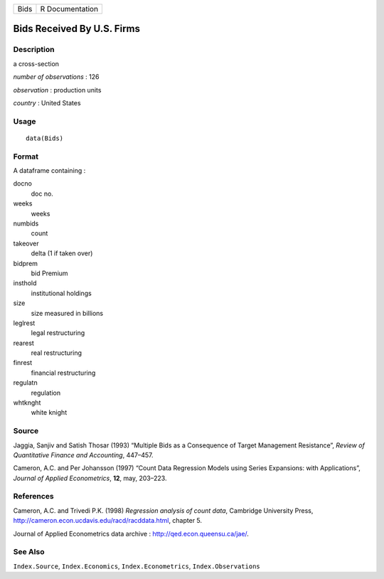 +------+-----------------+
| Bids | R Documentation |
+------+-----------------+

Bids Received By U.S. Firms
---------------------------

Description
~~~~~~~~~~~

a cross-section

*number of observations* : 126

*observation* : production units

*country* : United States

Usage
~~~~~

::

    data(Bids)

Format
~~~~~~

A dataframe containing :

docno
    doc no.

weeks
    weeks

numbids
    count

takeover
    delta (1 if taken over)

bidprem
    bid Premium

insthold
    institutional holdings

size
    size measured in billions

leglrest
    legal restructuring

rearest
    real restructuring

finrest
    financial restructuring

regulatn
    regulation

whtknght
    white knight

Source
~~~~~~

Jaggia, Sanjiv and Satish Thosar (1993) “Multiple Bids as a Consequence
of Target Management Resistance”, *Review of Quantitative Finance and
Accounting*, 447–457.

Cameron, A.C. and Per Johansson (1997) “Count Data Regression Models
using Series Expansions: with Applications”, *Journal of Applied
Econometrics*, **12**, may, 203–223.

References
~~~~~~~~~~

Cameron, A.C. and Trivedi P.K. (1998) *Regression analysis of count
data*, Cambridge University Press,
http://cameron.econ.ucdavis.edu/racd/racddata.html, chapter 5.

Journal of Applied Econometrics data archive :
http://qed.econ.queensu.ca/jae/.

See Also
~~~~~~~~

``Index.Source``, ``Index.Economics``, ``Index.Econometrics``,
``Index.Observations``
